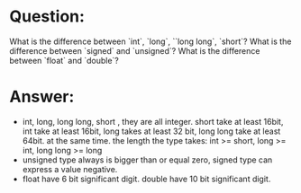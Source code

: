 * Question:
What is the difference between `int`, `long`, ``long long`, `short`? What is the difference between `signed` and `unsigned`? What is the difference between `float` and `double`?
* Answer:
- int, long, long long, short , they are all integer.
  short take at least 16bit, int take at least 16bit, long takes at least 32 bit, long long take at least 64bit.
  at the same time. the length the type takes: int >= short, long >= int, long long >= long
- unsigned type always is bigger than or equal zero, signed type can express a value negative.
- float have 6 bit significant digit. double have 10 bit significant digit.
  

